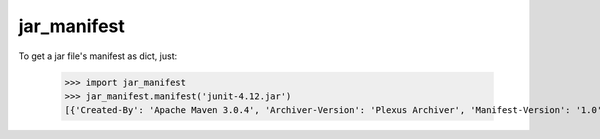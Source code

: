 jar_manifest
------------

To get a jar file's manifest as dict, just:

    >>> import jar_manifest
    >>> jar_manifest.manifest('junit-4.12.jar')
    [{'Created-By': 'Apache Maven 3.0.4', 'Archiver-Version': 'Plexus Archiver', 'Manifest-Version': '1.0', 'Implementation-Title': 'JUnit', 'Implementation-Version': '4.12', 'Build-Jdk': '1.6.0_45', 'Implementation-Vendor': 'JUnit', 'Implementation-Vendor-Id': 'junit', 'Built-By': 'jenkins'}]
